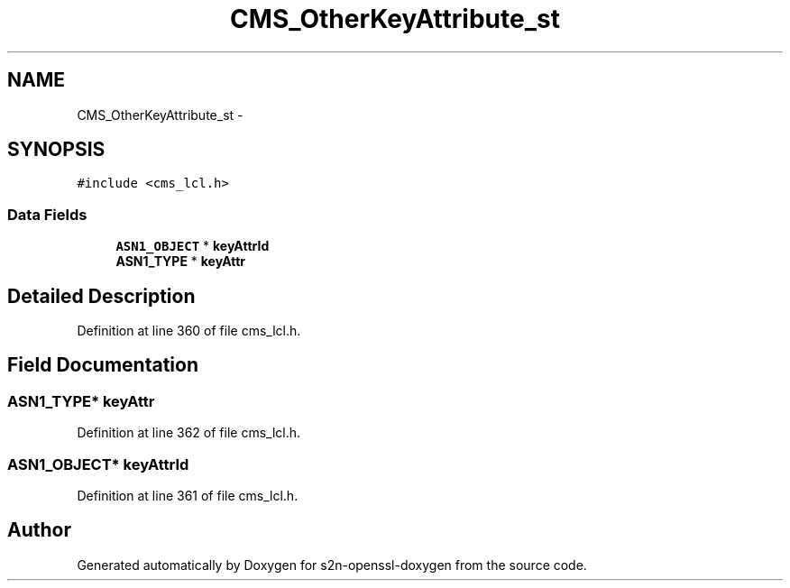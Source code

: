.TH "CMS_OtherKeyAttribute_st" 3 "Thu Jun 30 2016" "s2n-openssl-doxygen" \" -*- nroff -*-
.ad l
.nh
.SH NAME
CMS_OtherKeyAttribute_st \- 
.SH SYNOPSIS
.br
.PP
.PP
\fC#include <cms_lcl\&.h>\fP
.SS "Data Fields"

.in +1c
.ti -1c
.RI "\fBASN1_OBJECT\fP * \fBkeyAttrId\fP"
.br
.ti -1c
.RI "\fBASN1_TYPE\fP * \fBkeyAttr\fP"
.br
.in -1c
.SH "Detailed Description"
.PP 
Definition at line 360 of file cms_lcl\&.h\&.
.SH "Field Documentation"
.PP 
.SS "\fBASN1_TYPE\fP* keyAttr"

.PP
Definition at line 362 of file cms_lcl\&.h\&.
.SS "\fBASN1_OBJECT\fP* keyAttrId"

.PP
Definition at line 361 of file cms_lcl\&.h\&.

.SH "Author"
.PP 
Generated automatically by Doxygen for s2n-openssl-doxygen from the source code\&.
